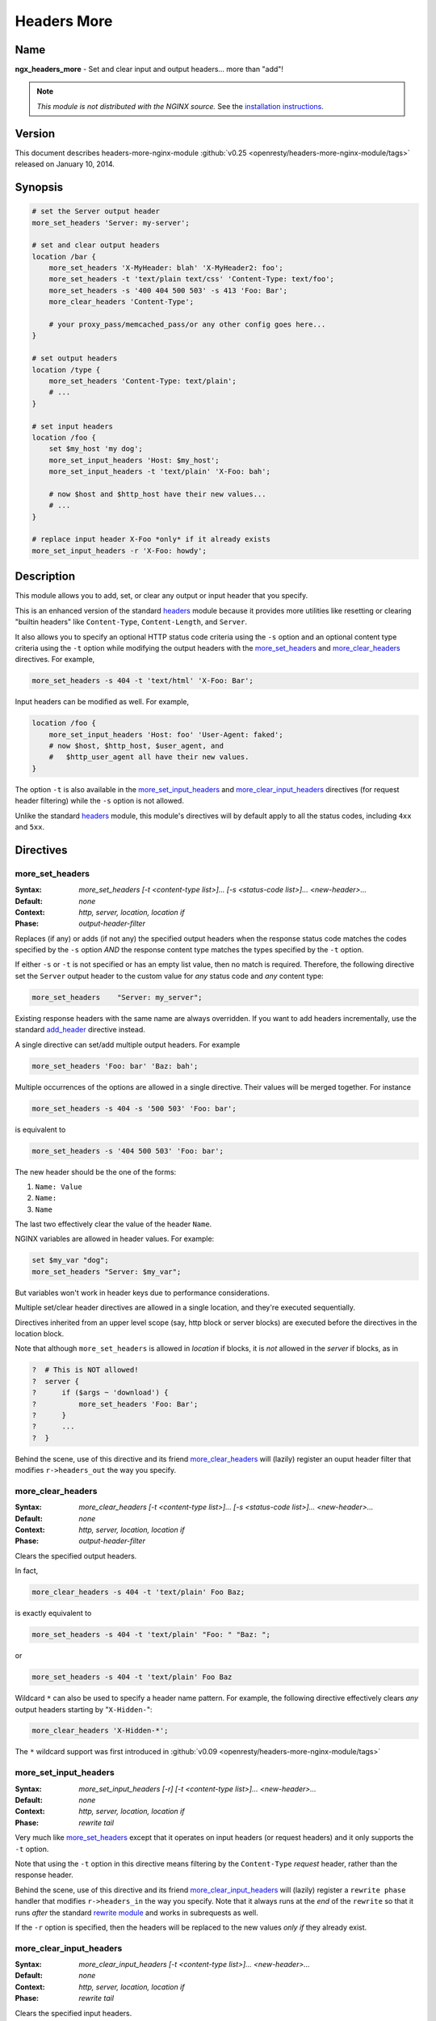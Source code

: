 
.. meta::
   :description: The Headers More module allows you to add, set, or clear any input or output header that you specify.

Headers More
============

Name
----
**ngx_headers_more** - Set and clear input and output headers... more than "add"!

.. note:: *This module is not distributed with the NGINX source.* See the `installation instructions <headers_more.installation_>`_.



Version
-------
This document describes headers-more-nginx-module :github:`v0.25 <openresty/headers-more-nginx-module/tags>` released on January 10, 2014.



Synopsis
--------

.. code-block:: nginx

  # set the Server output header
  more_set_headers 'Server: my-server';

  # set and clear output headers
  location /bar {
      more_set_headers 'X-MyHeader: blah' 'X-MyHeader2: foo';
      more_set_headers -t 'text/plain text/css' 'Content-Type: text/foo';
      more_set_headers -s '400 404 500 503' -s 413 'Foo: Bar';
      more_clear_headers 'Content-Type';

      # your proxy_pass/memcached_pass/or any other config goes here...
  }

  # set output headers
  location /type {
      more_set_headers 'Content-Type: text/plain';
      # ...
  }

  # set input headers
  location /foo {
      set $my_host 'my dog';
      more_set_input_headers 'Host: $my_host';
      more_set_input_headers -t 'text/plain' 'X-Foo: bah';

      # now $host and $http_host have their new values...
      # ...
  }

  # replace input header X-Foo *only* if it already exists
  more_set_input_headers -r 'X-Foo: howdy';



Description
-----------
This module allows you to add, set, or clear any output or input header that you specify.

This is an enhanced version of the standard `headers <http://nginx.org/en/docs/http/ngx_http_headers_module.html>`_ module because it provides more utilities like resetting or clearing "builtin headers" like ``Content-Type``, ``Content-Length``, and ``Server``.

It also allows you to specify an optional HTTP status code criteria using the ``-s`` option and an optional content type criteria using the ``-t`` option while modifying the output headers with the `more_set_headers`_ and `more_clear_headers`_ directives. For example,

.. code-block:: nginx

  more_set_headers -s 404 -t 'text/html' 'X-Foo: Bar';


Input headers can be modified as well. For example,

.. code-block:: nginx

  location /foo {
      more_set_input_headers 'Host: foo' 'User-Agent: faked';
      # now $host, $http_host, $user_agent, and
      #   $http_user_agent all have their new values.
  }


The option ``-t`` is also available in the `more_set_input_headers`_ and `more_clear_input_headers`_ directives (for request header filtering) while the ``-s`` option is not allowed.

Unlike the standard `headers <http://nginx.org/en/docs/http/ngx_http_headers_module.html>`_ module, this module's directives will by default apply to all the status codes, including ``4xx`` and ``5xx``.



Directives
----------

more_set_headers
^^^^^^^^^^^^^^^^
:Syntax: *more_set_headers [-t <content-type list>]... [-s <status-code list>]... <new-header>...*
:Default: *none*
:Context: *http, server, location, location if*
:Phase: *output-header-filter*

Replaces (if any) or adds (if not any) the specified output headers when the response status code matches the codes specified by the ``-s`` option *AND* the response content type matches the types specified by the ``-t`` option.

If either ``-s`` or ``-t`` is not specified or has an empty list value, then no match is required. Therefore, the following directive set the ``Server`` output header to the custom value for *any* status code and *any* content type:

.. code-block:: nginx

  more_set_headers    "Server: my_server";


Existing response headers with the same name are always overridden. If you want to add headers incrementally, use the standard `add_header <http://nginx.org/en/docs/http/ngx_http_headers_module.html#add_header>`_ directive instead.

A single directive can set/add multiple output headers. For example

.. code-block:: nginx

  more_set_headers 'Foo: bar' 'Baz: bah';


Multiple occurrences of the options are allowed in a single directive. Their values will be merged together. For instance

.. code-block:: nginx

  more_set_headers -s 404 -s '500 503' 'Foo: bar';


is equivalent to

.. code-block:: nginx

  more_set_headers -s '404 500 503' 'Foo: bar';


The new header should be the one of the forms:

#. ``Name: Value``
#. ``Name:``
#. ``Name``

The last two effectively clear the value of the header ``Name``.

NGINX variables are allowed in header values. For example:

.. code-block:: nginx

  set $my_var "dog";
  more_set_headers "Server: $my_var";


But variables won't work in header keys due to performance considerations.

Multiple set/clear header directives are allowed in a single location, and they're executed sequentially.

Directives inherited from an upper level scope (say, http block or server blocks) are executed before the directives in the location block.

Note that although ``more_set_headers`` is allowed in *location* if blocks, it is *not* allowed in the *server* if blocks, as in

.. code-block:: nginx

  ?  # This is NOT allowed!
  ?  server {
  ?      if ($args ~ 'download') {
  ?          more_set_headers 'Foo: Bar';
  ?      }
  ?      ...
  ?  }


Behind the scene, use of this directive and its friend `more_clear_headers`_ will (lazily) register an ouput header filter that modifies ``r->headers_out`` the way you specify.



more_clear_headers
^^^^^^^^^^^^^^^^^^
:Syntax: *more_clear_headers [-t <content-type list>]... [-s <status-code list>]... <new-header>...*
:Default: *none*
:Context: *http, server, location, location if*
:Phase: *output-header-filter*

Clears the specified output headers.

In fact,

.. code-block:: nginx

  more_clear_headers -s 404 -t 'text/plain' Foo Baz;


is exactly equivalent to

.. code-block:: nginx

  more_set_headers -s 404 -t 'text/plain' "Foo: " "Baz: ";


or

.. code-block:: nginx

  more_set_headers -s 404 -t 'text/plain' Foo Baz


.. seealso:: See `more_set_headers`_ for more details.


Wildcard ``*`` can also be used to specify a header name pattern. For example, the following directive effectively clears *any* output headers starting by "``X-Hidden-``":

.. code-block:: nginx

  more_clear_headers 'X-Hidden-*';


The ``*`` wildcard support was first introduced in :github:`v0.09 <openresty/headers-more-nginx-module/tags>`



more_set_input_headers
^^^^^^^^^^^^^^^^^^^^^^
:Syntax: *more_set_input_headers [-r] [-t <content-type list>]... <new-header>...*
:Default: *none*
:Context: *http, server, location, location if*
:Phase: *rewrite tail*

Very much like more_set_headers_ except that it operates on input headers (or request headers) and it only supports the ``-t`` option.

Note that using the ``-t`` option in this directive means filtering by the ``Content-Type`` *request* header, rather than the response header.

Behind the scene, use of this directive and its friend `more_clear_input_headers`_ will (lazily) register a ``rewrite phase`` handler that modifies ``r->headers_in`` the way you specify. Note that it always runs at the *end* of the ``rewrite`` so that it runs *after* the standard `rewrite module <http://nginx.org/en/docs/http/ngx_http_rewrite_module.html>`_ and works in subrequests as well.

If the ``-r`` option is specified, then the headers will be replaced to the new values *only if* they already exist.



more_clear_input_headers
^^^^^^^^^^^^^^^^^^^^^^^^
:Syntax: *more_clear_input_headers [-t <content-type list>]... <new-header>...*
:Default: *none*
:Context: *http, server, location, location if*
:Phase: *rewrite tail*

Clears the specified input headers.

In fact,

.. code-block:: nginx

  more_clear_input_headers -s 404 -t 'text/plain' Foo Baz;


is exactly equivalent to

.. code-block:: nginx

  more_set_input_headers -s 404 -t 'text/plain' "Foo: " "Baz: ";


or

.. code-block:: nginx

  more_set_input_headers -s 404 -t 'text/plain' Foo Baz


.. seealso:: See `more_set_input_headers`_ for more details.



Limitations
-----------
* Unlike the standard `headers <http://nginx.org/en/docs/http/ngx_http_headers_module.html>`_ module, this module does not automatically take care of the constraint among the ``Expires``, ``Cache-Control``, and ``Last-Modified`` headers. You have to get them right yourself or use the `headers <http://nginx.org/en/docs/http/ngx_http_headers_module.html>`_  module together with this module.

* You cannot remove the ``Connection`` response header using this module because the ``Connection`` response header is generated by the standard ``ngx_http_header_filter_module`` in the NGINX core, whose output header filter runs always *after* the filter of this module. The only way to actually remove the ``Connection`` header is to patch the NGINX core, that is, editing the C function ``ngx_http_header_filter`` in the ``src/http/ngx_http_header_filter_module.c`` file.



.. _headers_more.installation:

Installation
------------
Grab the NGINX source code from `nginx.org <http://nginx.org/>`_, for example, the version 1.7.7 (see `NGINX compatibility <headers_more.compatibility_>`_), and then build the source with this module:

.. code-block:: bash

  wget 'http://nginx.org/download/nginx-1.7.7.tar.gz'
  tar -xzvf nginx-1.7.7.tar.gz
  cd nginx-1.7.7/

  # Here we assume you would install you nginx under /opt/nginx/.
  ./configure --prefix=/opt/nginx \
      --add-module=/path/to/headers-more-nginx-module

  make
  make install


Download the latest version of the release tarball of this module from :github:`headers-more-nginx-module file list <openresty/headers-more-nginx-module/tags>`

Also, this module is included and enabled by default in the `ngx_openresty bundle <http://openresty.org>`__.



.. _headers_more.compatibility:

Compatibility
-------------
The following versions of NGINX should work with this module:

* **1.7.x**                (last tested: 1.7.7)
* **1.6.x**                (last tested: 1.6.2)
* **1.5.x**                (last tested: 1.5.8)
* **1.4.x**                (last tested: 1.4.4)
* **1.3.x**                (last tested: 1.3.7)
* **1.2.x**                (last tested: 1.2.9)
* **1.1.x**                (last tested: 1.1.5)
* **1.0.x**                (last tested: 1.0.11)
* **0.9.x**                (last tested: 0.9.4)
* **0.8.x**                (last tested: 0.8.54)
* **0.7.x >= 0.7.44**      (last tested: 0.7.68)

Earlier versions of NGINX like 0.6.x and 0.5.x will *not* work.

If you find that any particular version of NGINX above 0.7.44 does not work with this module, please consider `reporting a bug <headers_more.bug-reporting_>`_.



.. _headers_more.community:

Community
---------
English Mailing List
^^^^^^^^^^^^^^^^^^^^
The `openresty-en <https://groups.google.com/forum/#!forum/openresty-en>`_ mailing list is for English speakers.


Chinese Mailing List
^^^^^^^^^^^^^^^^^^^^
The `openresty <https://groups.google.com/forum/#!forum/openresty>`_ mailing list is for Chinese speakers.



.. _headers_more.bug-reporting:

Bugs and Patches
----------------
Please submit bug reports, wishlists, or patches by

#. creating a ticket on the :github:`GitHub Issue Tracker <openresty/lua-nginx-module/issues>`
#. or posting to the `OpenResty community <headers_more.community_>`_.



.. _headers_more.source-repository:

Source Repository
-----------------

Available on GitHub at :github:`openresty/headers-more-nginx-module`



Changes
-------

The changes of every release of this module can be obtained from the ngx_openresty bundle's change logs::

  http://openresty.org/#Changes



Test Suite
----------

This module comes with a Perl-driven test suite. The :github:`test cases <openresty/headers-more-nginx-module/tree/master/t/>` are :github:`declarative <openresty/headers-more-nginx-module/blob/master/t/sanity.t>` too. Thanks to the `Test::Nginx <http://search.cpan.org/perldoc?Test::Nginx>`_ module in the Perl world.

To run it on your side:

.. code-block:: bash

  $ PATH=/path/to/your/nginx-with-headers-more-module:$PATH prove -r t


To run the test suite with valgrind's memcheck, use the following commands:

.. code-block:: bash

  $ export PATH=/path/to/your/nginx-with-headers-more-module:$PATH
  $ TEST_NGINX_USE_VALGRIND=1 prove -r t


You need to terminate any NGINX processes before running the test suite if you have changed the NGINX server binary.

Because a single NGINX server (by default, ``localhost:1984``) is used across all the test scripts (``.t`` files), it's meaningless to run the test suite in parallel by specifying ``-jN`` when invoking the ``prove`` utility.

Some parts of the test suite requires modules `proxy <http://nginx.org/en/docs/http/ngx_http_proxy_module.html>`_, `rewrite <http://nginx.org/en/docs/http/ngx_http_rewrite_module.html>`_, and :doc:`echo <echo>` to be enabled as well when building NGINX.



TODO
----

* Support variables in new headers' keys.



Getting involved
----------------

You'll be very welcomed to submit patches to the
`author <headers_more.author_>`_ or just ask for a commit bit to the
`source repository <headers_more.source-repository_>`_ on GitHub.



.. _headers_more.author:

Authors
-------

* Yichun "agentzh" Zhang (章亦春) *<agentzh@gmail.com>*, CloudFlare Inc.
* Bernd Dorn ( http://www.lovelysystems.com/ )

This wiki page is also maintained by the author himself, and everybody is
encouraged to improve this page as well.



Copyright & License
-------------------

The code base is borrowed directly from the standard
`headers <http://nginx.org/en/docs/http/ngx_http_headers_module.html>`_
module in NGINX 0.8.24. This part of code is copyrighted by Igor Sysoev.

Copyright (c) 2009-2014, Yichun "agentzh" Zhang (章亦春) <agentzh@gmail.com>,
CloudFlare Inc.

Copyright (c) 2010-2013, Bernd Dorn.

This module is licensed under the terms of the BSD license.

Redistribution and use in source and binary forms, with or without
modification, are permitted provided that the following conditions
are met:

* Redistributions of source code must retain the above copyright notice,
  this list of conditions and the following disclaimer.

* Redistributions in binary form must reproduce the above copyright notice,
  this list of conditions and the following disclaimer in the documentation
  and/or other materials provided with the distribution.

THIS SOFTWARE IS PROVIDED BY THE COPYRIGHT HOLDERS AND CONTRIBUTORS
"AS IS" AND ANY EXPRESS OR IMPLIED WARRANTIES, INCLUDING, BUT NOT
LIMITED TO, THE IMPLIED WARRANTIES OF MERCHANTABILITY AND FITNESS FOR
A PARTICULAR PURPOSE ARE DISCLAIMED. IN NO EVENT SHALL THE COPYRIGHT
HOLDER OR CONTRIBUTORS BE LIABLE FOR ANY DIRECT, INDIRECT, INCIDENTAL,
SPECIAL, EXEMPLARY, OR CONSEQUENTIAL DAMAGES (INCLUDING, BUT NOT LIMITED
TO, PROCUREMENT OF SUBSTITUTE GOODS OR SERVICES; LOSS OF USE, DATA, OR
PROFITS; OR BUSINESS INTERRUPTION) HOWEVER CAUSED AND ON ANY THEORY OF
LIABILITY, WHETHER IN CONTRACT, STRICT LIABILITY, OR TORT (INCLUDING
NEGLIGENCE OR OTHERWISE) ARISING IN ANY WAY OUT OF THE USE OF THIS
SOFTWARE, EVEN IF ADVISED OF THE POSSIBILITY OF SUCH DAMAGE.



.. seealso::

  * The original thread on the NGINX mailing list that inspires this module's
    development: `"A question about add_header replication" <http://forum.nginx.org/read.php?2,11206,11738>`_.
  * The orginal announcement thread on the NGINX mailing list:
    `"The "headers_more" module: Set and clear output headers...more than 'add'!" <http://forum.nginx.org/read.php?2,23460>`_.
  * The original `blog post <http://agentzh.blogspot.com/2009/11/headers-more-module-scripting-input-and.html>`_
    about this module's initial development.
  * The :doc:`echo module <echo>` for NGINX module's automated testing.
  * The standard `headers <http://nginx.org/en/docs/http/ngx_http_headers_module.html>`_
    module.

